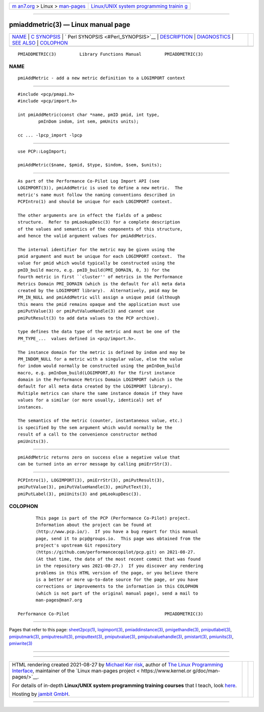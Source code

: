 .. container:: page-top

.. container:: nav-bar

   +----------------------------------+----------------------------------+
   | `m                               | `Linux/UNIX system programming   |
   | an7.org <../../../index.html>`__ | trainin                          |
   | > Linux >                        | g <http://man7.org/training/>`__ |
   | `man-pages <../index.html>`__    |                                  |
   +----------------------------------+----------------------------------+

--------------

pmiaddmetric(3) — Linux manual page
===================================

+-----------------------------------+-----------------------------------+
| `NAME <#NAME>`__ \|               |                                   |
| `C SYNOPSIS <#C_SYNOPSIS>`__ \|   |                                   |
| `                                 |                                   |
| Perl SYNOPSIS <#Perl_SYNOPSIS>`__ |                                   |
| \| `DESCRIPTION <#DESCRIPTION>`__ |                                   |
| \| `DIAGNOSTICS <#DIAGNOSTICS>`__ |                                   |
| \| `SEE ALSO <#SEE_ALSO>`__ \|    |                                   |
| `COLOPHON <#COLOPHON>`__          |                                   |
+-----------------------------------+-----------------------------------+
| .. container:: man-search-box     |                                   |
+-----------------------------------+-----------------------------------+

::

   PMIADDMETRIC(3)         Library Functions Manual         PMIADDMETRIC(3)

NAME
-------------------------------------------------

::

          pmiAddMetric - add a new metric definition to a LOGIMPORT context


-------------------------------------------------------------

::

          #include <pcp/pmapi.h>
          #include <pcp/import.h>

          int pmiAddMetric(const char *name, pmID pmid, int type,
                  pmInDom indom, int sem, pmUnits units);

          cc ... -lpcp_import -lpcp


-------------------------------------------------------------------

::

          use PCP::LogImport;

          pmiAddMetric($name, $pmid, $type, $indom, $sem, $units);


---------------------------------------------------------------

::

          As part of the Performance Co-Pilot Log Import API (see
          LOGIMPORT(3)), pmiAddMetric is used to define a new metric.  The
          metric's name must follow the naming conventions described in
          PCPIntro(1) and should be unique for each LOGIMPORT context.

          The other arguments are in effect the fields of a pmDesc
          structure.  Refer to pmLookupDesc(3) for a complete description
          of the values and semantics of the components of this structure,
          and hence the valid argument values for pmiAddMetrics.

          The internal identifier for the metric may be given using the
          pmid argument and must be unique for each LOGIMPORT context.  The
          value for pmid which would typically be constructed using the
          pmID_build macro, e.g. pmID_build(PMI_DOMAIN, 0, 3) for the
          fourth metric in first ``cluster'' of metrics in the Performance
          Metrics Domain PMI_DOMAIN (which is the default for all meta data
          created by the LOGIMPORT library).  Alternatively, pmid may be
          PM_IN_NULL and pmiAddMetric will assign a unique pmid (although
          this means the pmid remains opaque and the application must use
          pmiPutValue(3) or pmiPutValueHandle(3) and cannot use
          pmiPutResult(3) to add data values to the PCP archive).

          type defines the data type of the metric and must be one of the
          PM_TYPE_...  values defined in <pcp/import.h>.

          The instance domain for the metric is defined by indom and may be
          PM_INDOM_NULL for a metric with a singular value, else the value
          for indom would normally be constructed using the pmInDom_build
          macro, e.g. pmInDom_build(LOGIMPORT,0) for the first instance
          domain in the Performance Metrics Domain LOGIMPORT (which is the
          default for all meta data created by the LOGIMPORT library).
          Multiple metrics can share the same instance domain if they have
          values for a similar (or more usually, identical) set of
          instances.

          The semantics of the metric (counter, instantaneous value, etc.)
          is specified by the sem argument which would normally be the
          result of a call to the convenience constructor method
          pmiUnits(3).


---------------------------------------------------------------

::

          pmiAddMetric returns zero on success else a negative value that
          can be turned into an error message by calling pmiErrStr(3).


---------------------------------------------------------

::

          PCPIntro(1), LOGIMPORT(3), pmiErrStr(3), pmiPutResult(3),
          pmiPutValue(3), pmiPutValueHandle(3), pmiPutText(3),
          pmiPutLabel(3), pmiUnits(3) and pmLookupDesc(3).

COLOPHON
---------------------------------------------------------

::

          This page is part of the PCP (Performance Co-Pilot) project.
          Information about the project can be found at 
          ⟨http://www.pcp.io/⟩.  If you have a bug report for this manual
          page, send it to pcp@groups.io.  This page was obtained from the
          project's upstream Git repository
          ⟨https://github.com/performancecopilot/pcp.git⟩ on 2021-08-27.
          (At that time, the date of the most recent commit that was found
          in the repository was 2021-08-27.)  If you discover any rendering
          problems in this HTML version of the page, or you believe there
          is a better or more up-to-date source for the page, or you have
          corrections or improvements to the information in this COLOPHON
          (which is not part of the original manual page), send a mail to
          man-pages@man7.org

   Performance Co-Pilot                                     PMIADDMETRIC(3)

--------------

Pages that refer to this page:
`sheet2pcp(1) <../man1/sheet2pcp.1.html>`__, 
`logimport(3) <../man3/logimport.3.html>`__, 
`pmiaddinstance(3) <../man3/pmiaddinstance.3.html>`__, 
`pmigethandle(3) <../man3/pmigethandle.3.html>`__, 
`pmiputlabel(3) <../man3/pmiputlabel.3.html>`__, 
`pmiputmark(3) <../man3/pmiputmark.3.html>`__, 
`pmiputresult(3) <../man3/pmiputresult.3.html>`__, 
`pmiputtext(3) <../man3/pmiputtext.3.html>`__, 
`pmiputvalue(3) <../man3/pmiputvalue.3.html>`__, 
`pmiputvaluehandle(3) <../man3/pmiputvaluehandle.3.html>`__, 
`pmistart(3) <../man3/pmistart.3.html>`__, 
`pmiunits(3) <../man3/pmiunits.3.html>`__, 
`pmiwrite(3) <../man3/pmiwrite.3.html>`__

--------------

--------------

.. container:: footer

   +-----------------------+-----------------------+-----------------------+
   | HTML rendering        |                       | |Cover of TLPI|       |
   | created 2021-08-27 by |                       |                       |
   | `Michael              |                       |                       |
   | Ker                   |                       |                       |
   | risk <https://man7.or |                       |                       |
   | g/mtk/index.html>`__, |                       |                       |
   | author of `The Linux  |                       |                       |
   | Programming           |                       |                       |
   | Interface <https:     |                       |                       |
   | //man7.org/tlpi/>`__, |                       |                       |
   | maintainer of the     |                       |                       |
   | `Linux man-pages      |                       |                       |
   | project <             |                       |                       |
   | https://www.kernel.or |                       |                       |
   | g/doc/man-pages/>`__. |                       |                       |
   |                       |                       |                       |
   | For details of        |                       |                       |
   | in-depth **Linux/UNIX |                       |                       |
   | system programming    |                       |                       |
   | training courses**    |                       |                       |
   | that I teach, look    |                       |                       |
   | `here <https://ma     |                       |                       |
   | n7.org/training/>`__. |                       |                       |
   |                       |                       |                       |
   | Hosting by `jambit    |                       |                       |
   | GmbH                  |                       |                       |
   | <https://www.jambit.c |                       |                       |
   | om/index_en.html>`__. |                       |                       |
   +-----------------------+-----------------------+-----------------------+

--------------

.. container:: statcounter

   |Web Analytics Made Easy - StatCounter|

.. |Cover of TLPI| image:: https://man7.org/tlpi/cover/TLPI-front-cover-vsmall.png
   :target: https://man7.org/tlpi/
.. |Web Analytics Made Easy - StatCounter| image:: https://c.statcounter.com/7422636/0/9b6714ff/1/
   :class: statcounter
   :target: https://statcounter.com/
